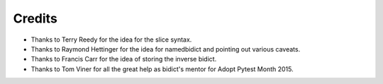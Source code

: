 Credits
-------

- Thanks to Terry Reedy for the idea for the slice syntax.

- Thanks to Raymond Hettinger for the idea for namedbidict and pointing out
  various caveats.

- Thanks to Francis Carr for the idea of storing the inverse bidict.

- Thanks to Tom Viner for all the great help as bidict's mentor
  for Adopt Pytest Month 2015.
